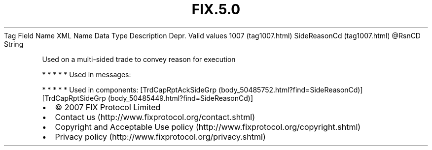 .TH FIX.5.0 "" "" "Tag #1007"
Tag
Field Name
XML Name
Data Type
Description
Depr.
Valid values
1007 (tag1007.html)
SideReasonCd (tag1007.html)
\@RsnCD
String
.PP
Used on a multi-sided trade to convey reason for execution
.PP
   *   *   *   *   *
Used in messages:
.PP
   *   *   *   *   *
Used in components:
[TrdCapRptAckSideGrp (body_50485752.html?find=SideReasonCd)]
[TrdCapRptSideGrp (body_50485449.html?find=SideReasonCd)]

.PD 0
.P
.PD

.PP
.PP
.IP \[bu] 2
© 2007 FIX Protocol Limited
.IP \[bu] 2
Contact us (http://www.fixprotocol.org/contact.shtml)
.IP \[bu] 2
Copyright and Acceptable Use policy (http://www.fixprotocol.org/copyright.shtml)
.IP \[bu] 2
Privacy policy (http://www.fixprotocol.org/privacy.shtml)
